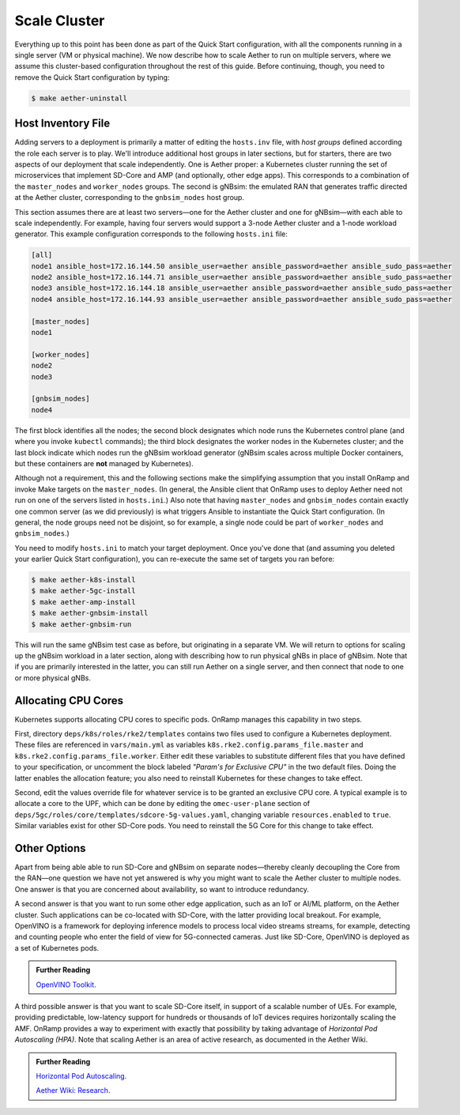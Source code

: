 Scale Cluster
-----------------

Everything up to this point has been done as part of the Quick Start
configuration, with all the components running in a single server (VM
or physical machine). We now describe how to scale Aether to run on
multiple servers, where we assume this cluster-based configuration
throughout the rest of this guide. Before continuing, though, you need
to remove the Quick Start configuration by typing:

.. code-block::

   $ make aether-uninstall

Host Inventory File
~~~~~~~~~~~~~~~~~~~~~~

Adding servers to a deployment is primarily a matter of editing the
``hosts.inv`` file, with `host groups` defined according the role each
server is to play. We'll introduce additional host groups in later
sections, but for starters, there are two aspects of our deployment
that scale independently. One is Aether proper: a Kubernetes cluster
running the set of microservices that implement SD-Core and AMP (and
optionally, other edge apps). This corresponds to a combination of the
``master_nodes`` and ``worker_nodes`` groups. The second is gNBsim:
the emulated RAN that generates traffic directed at the Aether
cluster, corresponding to the ``gnbsim_nodes`` host group.

This section assumes there are at least two servers—one for the Aether
cluster and one for gNBsim—with each able to scale independently. For
example, having four servers would support a 3-node Aether cluster and
a 1-node workload generator. This example configuration corresponds to
the following ``hosts.ini`` file:

.. code-block::

   [all]
   node1 ansible_host=172.16.144.50 ansible_user=aether ansible_password=aether ansible_sudo_pass=aether
   node2 ansible_host=172.16.144.71 ansible_user=aether ansible_password=aether ansible_sudo_pass=aether
   node3 ansible_host=172.16.144.18 ansible_user=aether ansible_password=aether ansible_sudo_pass=aether
   node4 ansible_host=172.16.144.93 ansible_user=aether ansible_password=aether ansible_sudo_pass=aether

   [master_nodes]
   node1

   [worker_nodes]
   node2
   node3

   [gnbsim_nodes]
   node4

The first block identifies all the nodes; the second block designates
which node runs the Kubernetes control plane (and where you invoke
``kubectl`` commands); the third block designates the worker nodes in
the Kubernetes cluster; and the last block indicate which nodes run
the gNBsim workload generator (gNBsim scales across multiple Docker
containers, but these containers are **not** managed by Kubernetes).

Although not a requirement, this and the following sections make the
simplifying assumption that you install OnRamp and invoke Make targets
on the ``master_nodes``. (In general, the Ansible client that OnRamp
uses to deploy Aether need not run on one of the servers listed in
``hosts.ini``.) Also note that having ``master_nodes`` and
``gnbsim_nodes`` contain exactly one common server (as we did
previously) is what triggers Ansible to instantiate the Quick Start
configuration. (In general, the node groups need not be disjoint, so
for example, a single node could be part of ``worker_nodes`` and
``gnbsim_nodes``.)

You need to modify ``hosts.ini`` to match your target deployment.
Once you've done that (and assuming you deleted your earlier Quick
Start configuration), you can re-execute the same set of targets you
ran before:

.. code-block::

   $ make aether-k8s-install
   $ make aether-5gc-install
   $ make aether-amp-install
   $ make aether-gnbsim-install
   $ make aether-gnbsim-run

This will run the same gNBsim test case as before, but originating in
a separate VM. We will return to options for scaling up the gNBsim
workload in a later section, along with describing how to run physical
gNBs in place of gNBsim. Note that if you are primarily interested in
the latter, you can still run Aether on a single server, and then
connect that node to one or more physical gNBs.

Allocating CPU Cores
~~~~~~~~~~~~~~~~~~~~~~~~~~~~~~~~~

Kubernetes supports allocating CPU cores to specific pods. OnRamp
manages this capability in two steps.

First, directory ``deps/k8s/roles/rke2/templates`` contains two files
used to configure a Kubernetes deployment. These files are referenced
in ``vars/main.yml`` as variables
``k8s.rke2.config.params_file.master`` and
``k8s.rke2.config.params_file.worker``. Either edit these variables to
substitute different files that you have defined to your
specification, or uncomment the block labeled *"Param's for Exclusive
CPU"* in the two default files. Doing the latter enables the
allocation feature; you also need to reinstall Kubernetes for these
changes to take effect.

Second, edit the values override file for whatever service is to be
granted an exclusive CPU core. A typical example is to allocate a core
to the UPF, which can be done by editing the ``omec-user-plane``
section of ``deps/5gc/roles/core/templates/sdcore-5g-values.yaml``,
changing variable ``resources.enabled`` to ``true``. Similar variables
exist for other SD-Core pods. You need to reinstall the 5G Core for
this change to take effect.


Other Options
~~~~~~~~~~~~~~~~~~~~~~~~~~~~~~~~~

Apart from being able able to run SD-Core and gNBsim on separate
nodes—thereby cleanly decoupling the Core from the RAN—one question we
have not yet answered is why you might want to scale the Aether
cluster to multiple nodes. One answer is that you are concerned about
availability, so want to introduce redundancy.

A second answer is that you want to run some other edge application,
such as an IoT or AI/ML platform, on the Aether cluster.  Such
applications can be co-located with SD-Core, with the latter providing
local breakout. For example, OpenVINO is a framework for deploying
inference models to process local video streams streams, for example,
detecting and counting people who enter the field of view for
5G-connected cameras. Just like SD-Core, OpenVINO is deployed as a set
of Kubernetes pods.

.. _reading_openvino:
.. admonition:: Further Reading

   `OpenVINO Toolkit <https://docs.openvino.ai>`__.

A third possible answer is that you want to scale SD-Core itself, in
support of a scalable number of UEs. For example, providing
predictable, low-latency support for hundreds or thousands of IoT
devices requires horizontally scaling the AMF. OnRamp provides a way
to experiment with exactly that possibility by taking advantage of
*Horizontal Pod Autoscaling (HPA)*. Note that scaling Aether is an
area of active research, as documented in the Aether Wiki.

.. _reading_hpa:
.. admonition:: Further Reading

   `Horizontal Pod Autoscaling
   <https://kubernetes.io/docs/tasks/run-application/horizontal-pod-autoscale/>`__.

   `Aether Wiki: Research <https://wiki.aetherproject.org/display/HOME/Research>`__.




